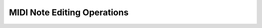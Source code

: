 .. Copyright (C) 2019 Alexandros Theodotou <alex at zrythm dot org>

   This file is part of Zrythm

   Zrythm is free software: you can redistribute it and/or modify
   it under the terms of the GNU Affero General Public License as
   published by the Free Software Foundation, either version 3 of the
   License, or (at your option) any later version.

   Zrythm is distributed in the hope that it will be useful,
   but WITHOUT ANY WARRANTY; without even the implied warranty of
   MERCHANTABILITY or FITNESS FOR A PARTICULAR PURPOSE.  See the
   GNU Affero General Public License for more details.

   You should have received a copy of the GNU General Affero Public License
   along with this program.  If not, see <https://www.gnu.org/licenses/>.

MIDI Note Editing Operations
============================
